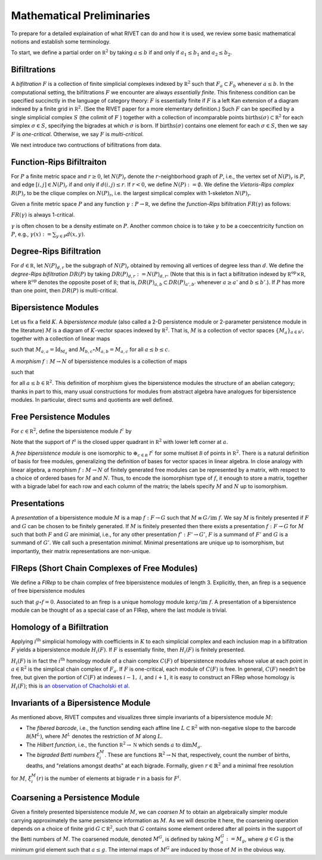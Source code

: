 Mathematical Preliminaries
==========================
To prepare for a detailed explaination of what RIVET can do and how it is used, we review some basic mathematical notions and establish some terminology.

To start, we define a partial order on :math:`\mathbb R^2` by taking :math:`a \leq b` if and only if :math:`a_1 \leq b_1` and :math:`a_2 \leq b_2`.

Bifiltrations
^^^^^^^^^^^^^
A *bifiltration* :math:`F` is a collection of finite simplicial complexes indexed by :math:`\mathbb R^2` such that :math:`F_a\subset F_b` whenever :math:`a\leq b`. In the computational setting, the bifiltrations :math:`F` we encounter are always *essentially finite*.  This finiteness condition can be specified succinctly in the language of category theory: :math:`F` is essentially finite if :math:`F` is a left Kan extension of a diagram indexed by a finite grid in :math:`\mathbb R^2`.  (See the RIVET paper for a more elementary definition.)  Such :math:`F` can be specified by a single simplicial complex :math:`S` (the colimit of :math:`F` ) together with a collection of incomparable points :math:`\mathrm{births}(\sigma)\subset\mathbb R^2` for each simplex :math:`\sigma\in  S`, specifying the bigrades at which :math:`\sigma` is born.  If :math:`\mathrm{births}(\sigma)` contains one element for each :math:`\sigma\in S`, then we say :math:`F` is *one-critical*.  Otherwise, we say :math:`F` is *multi-critical*.

We next introduce two contructions of bifiltrations from data.

Function-Rips Bifiltraiton
^^^^^^^^^^^^^^^^^^^^^^^^^^^
For :math:`P` a finite metric space and :math:`r\geq 0`, let :math:`N(P)_r` denote the :math:`r`-neighborhood graph of :math:`P`, i.e., the vertex set of :math:`N(P)_r` is :math:`P`, and edge :math:`[i,j]\in N(P)_r` if and only if :math:`d(i,j)\leq r`.  If :math:`r<0`, we define :math:`N(P):=\emptyset.`  We define the *Vietoris-Rips complex* :math:`R(P)_r` to be the clique complex on :math:`N(P)_r`, i.e. the largest simplical complex with 1-skeleton :math:`N(P)_r`.

Given a finite metric space :math:`P` and any function :math:`\gamma:P\to \mathbb R`, we define the *function-Rips* bifiltration :math:`FR(\gamma)` as follows:

.. math::
   :nowrap: 

   \[FR(\gamma)_{a,b}:=R(\gamma^{-1}(-\infty,a])_b.\] 


:math:`FR(\gamma)` is always 1-critical.

:math:`\gamma` is often chosen to be a density estimate on :math:`P`.  Another common choice is to take :math:`\gamma` to be a coeccentricity function on :math:`P`, e.g., :math:`\gamma(x):= \sum_{y\in P} d(x,y)`.

Degree-Rips Bifiltration
^^^^^^^^^^^^^^^^^^^^^^^^

For :math:`d\in \mathbb R`, let :math:`N(P)_{d,r}` be the subgraph of :math:`N(P)_r` obtained by removing all vertices of degree less than :math:`d`.  We define the *degree-Rips bifiltration*  :math:`DR(P)` by taking :math:`DR(P)_{d,r}:=N(P)_{d,r}.`  (Note that this is in fact a bifiltration indexed by :math:`\mathbb R^{\mathrm{op}}\times \mathbb R`, where :math:`\mathbb R^{\mathrm{op}}` denotes the opposite poset of :math:`\mathbb R`; that is, :math:`DR(P)_{a,b}\subset DR(P)_{a',b'}` whenever :math:`a\geq a'` and :math:`b\leq b’`.). If :math:`P` has more than one point, then :math:`DR(P)` is multi-critical.

Bipersistence Modules 
^^^^^^^^^^^^^^^^^^^^^^^^^^^^^^^
Let us fix a field :math:`K`.  A *bipersistence module* (also called a 2-D persistence module or 2-parameter persistence module in the literature) :math:`M` is a diagram of :math:`K`-vector spaces indexed by :math:`\mathbb R^2`.  That is, :math:`M` is a collection of vector spaces :math:`\{M_a\}_{a\in \mathbb{R^2}}`, together with a collection of linear maps 

.. math::
   :nowrap: 

   \[\{M_{a,b}:M_a\to M_b\}_{a\leq b}\] 

such that :math:`M_{a,a}=\mathrm{Id}_{M_a}` and :math:`M_{b,c}\circ M_{a,b}=M_{a,c}` for all :math:`a \leq b\leq c`.

A *morphism* :math:`f:M\to N` of bipersistence modules is a collection of maps

.. math::
   :nowrap: 
   
   \[\{f_a:M_a\to N_a\}_{a\in \mathbb R^2}\]


such that 

.. math::
   :nowrap: 

   \[f_b\circ M_{a,b}= N_{a,b} \circ f_a\] 

for all :math:`a\leq b\in \mathbb R^2`.  This definition of morphism gives the bipersistence modules the structure of an abelian category; thanks in part to this, many usual constructions for modules from abstract algebra have analogues for bipersistence modules.  In particular, direct sums and quotients are well defined.  

Free Persistence Modules
^^^^^^^^^^^^^^^^^^^^^^^^
For :math:`c \in \mathbb R^2`, define the bipersistence module :math:`\mathcal I^c` by

.. math::
   :nowrap: 

   \[\mathcal I^c_a=
   \begin{cases}
   K &\mathrm{if }\ a\geq c,\\ 0 & \mathrm{otherwise.}
   \end{cases}
   \qquad
   \mathcal I^c_{a,b}=
   \begin{cases}
   \mathrm{Id}_K &\mathrm{if }\ a\geq c,\\ 0 & \mathrm{otherwise.}
   \end{cases}\]

Note that the support of  :math:`\mathcal I^a` is the closed upper quadrant in :math:`\mathbb R^2` with lower left corner at :math:`a`.

A *free bipersistence module* is one isomorphic to :math:`\displaystyle\oplus_{c\in \mathcal B}\ \mathcal I^c` for some multiset :math:`\mathcal B` of points in :math:`\mathbb R^2`.  
There is a natural definition of basis for free modules, generalizing the definition of bases for vector spaces in linear algebra.  In close analogy with linear algebra, a morphism :math:`f:M\to N` of finitely generated free modules can be represented by a matrix, with respect to a choice of ordered bases for :math:`M` and :math:`N`.  Thus, to encode the isomorphism type of :math:`f`, it enough to store a matrix, together with a bigrade label for each row and each column of the matrix; the labels specify :math:`M` and :math:`N` up to isomorphism.

Presentations
^^^^^^^^^^^^^
A *presentation* of a bipersistence module :math:`M` is a map :math:`f:F\to G` such that :math:`M\cong G/\mathrm{im}\ f`.  We say :math:`M` is finitely presented if :math:`F` and :math:`G` can be chosen to be finitely generated.  If :math:`M` is finitely presented then there exists a presentation :math:`f:F\to G` for :math:`M` such that both :math:`F` and :math:`G` are minimial, i.e., for any other presentation :math:`f':F'\to G'`,  :math:`F` is a summand of :math:`F'` and :math:`G` is a summand of  :math:`G'`.  We call such a presentation *minimal*.  Minimal presentations are unique up to isomorphism, but importantly, their matrix representations are non-unique.

FIReps (Short Chain Complexes of Free Modules)
^^^^^^^^^^^^^^^^^^^^^^^^^^^^^^^^^^^^^^^^^^^^^^^^^^^^^^^^^^^^^^^^^^^^^^^^^^^^^^^^^^^^^^^^
We define a *FIRep* to be chain complex of free bipersistence modules of length 3.  Explicitly, then, an firep is a sequence of free bipersistence modules

.. math::
   :nowrap: 

   \[ C_2 \xrightarrow{f} C_1 \xrightarrow{g} C_0. \]

such that :math:`g\circ f=0`.  Associated to an firep is a unique homology module :math:`\ker g/\mathrm{im}\ f`.  A presentation of a bipersistence module can be thought of as a special case of an FIRep, where the last module is trivial.

Homology of a Bifiltration
^^^^^^^^^^^^^^^^^^^^^^^^^^
Applying :math:`i^{\mathrm{th}}` simplicial homology with coefficients in :math:`K` to each simplicial complex and each inclusion map in a bifiltration :math:`F` yields a bipersistence module :math:`H_i(F)`.  If :math:`F` is essentially finite, then :math:`H_i(F)` is finitely presented.


:math:`H_i(F)` is in fact the :math:`i^{\mathrm{th}}` homology module of a chain complex :math:`C(F)` of bipersistence modules whose value at each point in :math:`a\in \mathbb R^2` is the simplical chain complex of :math:`F_a`.  If :math:`F` is one-critical, each module of :math:`C(F)` is free.  In general, :math:`C(F)` needn’t be free, but given the portion of :math:`C(F)` at indexes :math:`i-1,` :math:`i`, and :math:`i+1`, it is easy to construct an FIRep whose homology is :math:`H_i(F)`; this is `an observation of Chacholski et al. <https://arxiv.org/abs/1409.7936>`_




Invariants of a Bipersistence Module
^^^^^^^^^^^^^^^^^^^^^^^^^^^^^^^^^^^^^^
As mentioned above, RIVET computes and visualizes three simple invariants of a bipersistence module :math:`M`:

* The *fibered barcode*, i.e., the function sending each affine line :math:`L\subset \mathbb R^2` with non-negative slope to the barcode :math:`\mathcal B(M^L)`, where :math:`M^L` denotes the restriction of :math:`M` along :math:`L`.
* The *Hilbert function*, i.e., the function :math:`\mathbb R^2\to \mathbb N` which sends :math:`a` to :math:`\dim M_a`.
* The *bigraded Betti numbers* :math:`\xi_i^M`. These are functions :math:`\mathbb{R}^2 \to \mathbb{N}` that, respectively, count the number of births, deaths, and "relations amongst deaths" at each bigrade. Formally, given :math:`r \in \mathbb{R}^2` and a minimal free resolution 

.. math::
   :nowrap: 

   \[0 \to F^2\to F^1\to F^0\]

for :math:`M`, :math:`\xi_i^M(r)` is the number of elements at bigrade :math:`r` in a basis for :math:`F^i`.

.. _coarsening:

Coarsening a Persistence Module
^^^^^^^^^^^^^^^^^^^^^^^^^^^^^^^
Given a finitely presented bipersistence module :math:`M`, we can *coarsen* :math:`M` to obtain an algebraically simpler module carrying approximately the same persistence information as :math:`M`.  As we will describe it here, the coarsening operation depends on a choice of finite grid :math:`G\subset\mathbb R^2`, such that :math:`G` contains some element ordered after all points in the support of the Betti numbers of :math:`M`.  The coarsened module, denoted :math:`M^G`, is defined by taking :math:`M^G_a:= M_g`, where :math:`g\in G` is the minimum grid element such that :math:`a\leq g`.  The internal maps of :math:`M^G` are induced by those of :math:`M` in the obvious way.

.. We can describe the coarsening operation succinctly in the language of category theory: Let :math:`G\subset\mathbb R^2` be a finite grid.  First, we take the restriction of :math:`M` along :math:`G`, and then take the left (or right) Kan extension of this along the inclusion of :math:`G\hookrightarrow \mathbb R^2`.  Currently, RIVET uses the right Kan extension.
